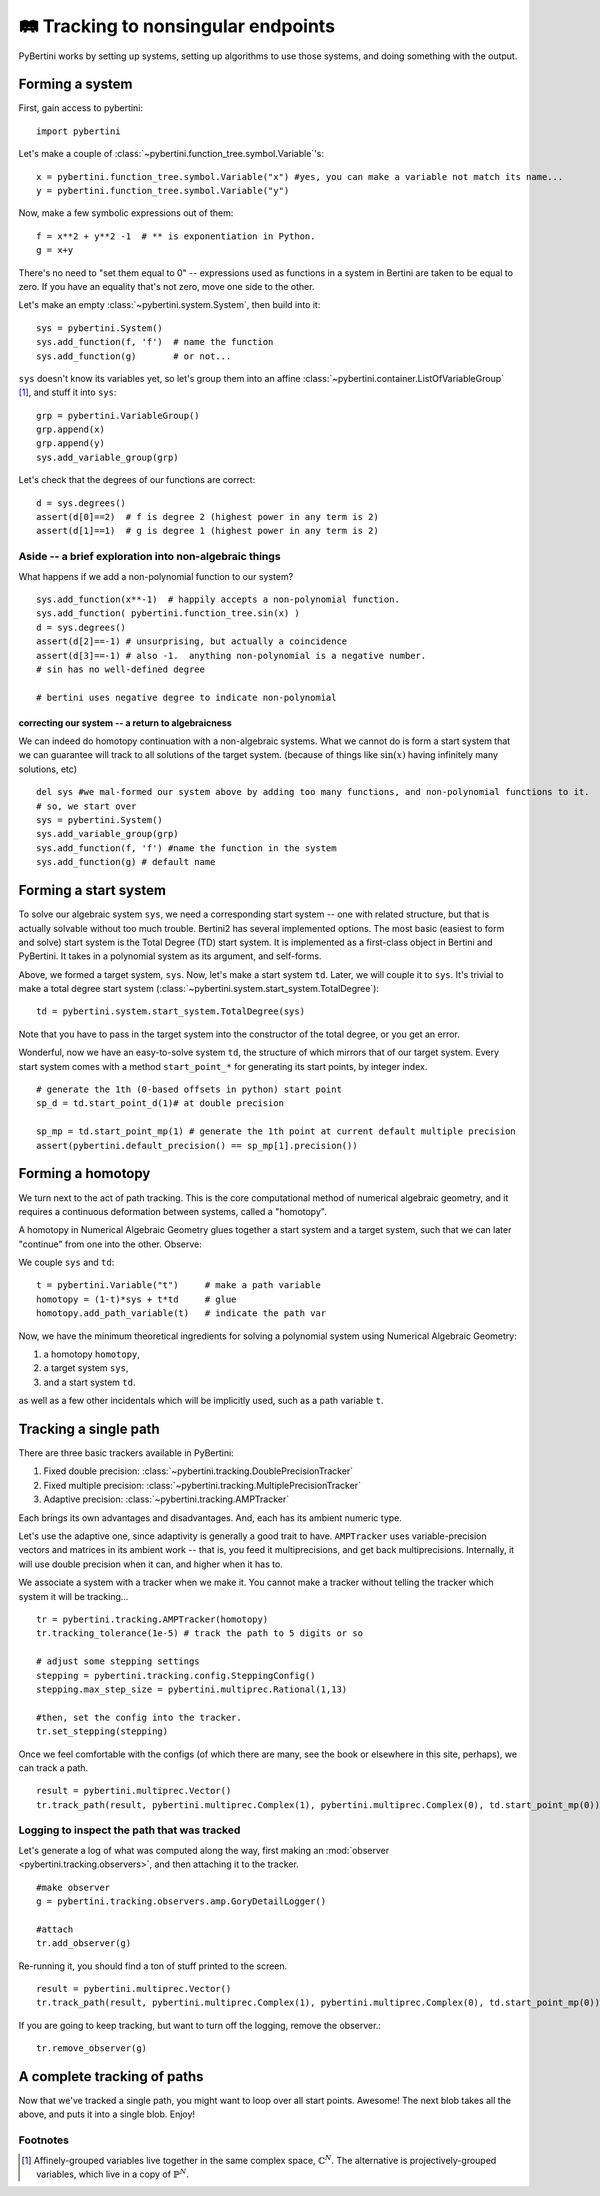 🛤 Tracking to nonsingular endpoints 
**********************************************

.. testsetup:: *

   import pybertini

PyBertini works by setting up systems, setting up algorithms to use those systems, and doing something with the output.

Forming a system
=================

First, gain access to pybertini::

    import pybertini

Let's make a couple of :class:`~pybertini.function_tree.symbol.Variable`'s::

	x = pybertini.function_tree.symbol.Variable("x") #yes, you can make a variable not match its name...
	y = pybertini.function_tree.symbol.Variable("y")

Now, make a few symbolic expressions out of them::

	f = x**2 + y**2 -1  # ** is exponentiation in Python.
	g = x+y

There's no need to "set them equal to 0" -- expressions used as functions in a system in Bertini are taken to be equal to zero.  If you have an equality that's not zero, move one side to the other.

Let's make an empty :class:`~pybertini.system.System`, then build into it::

	sys = pybertini.System()
	sys.add_function(f, 'f')  # name the function
	sys.add_function(g)       # or not...

``sys`` doesn't know its variables yet, so let's group them into an affine :class:`~pybertini.container.ListOfVariableGroup` [#]_, and stuff it into ``sys``::

	grp = pybertini.VariableGroup()
	grp.append(x)
	grp.append(y)
	sys.add_variable_group(grp)

Let's check that the degrees of our functions are correct::

	d = sys.degrees()
	assert(d[0]==2)  # f is degree 2 (highest power in any term is 2)
	assert(d[1]==1)  # g is degree 1 (highest power in any term is 2)


Aside -- a brief exploration into non-algebraic things
---------------------------------------------------------


What happens if we add a non-polynomial function to our system?

::

	sys.add_function(x**-1)  # happily accepts a non-polynomial function.  
	sys.add_function( pybertini.function_tree.sin(x) )
	d = sys.degrees()
	assert(d[2]==-1) # unsurprising, but actually a coincidence
	assert(d[3]==-1) # also -1.  anything non-polynomial is a negative number.  
	# sin has no well-defined degree

	# bertini uses negative degree to indicate non-polynomial


correcting our system -- a return to algebraicness
+++++++++++++++++++++++++++++++++++++++++++++++++++++++

We can indeed do homotopy continuation with a non-algebraic systems.  What we cannot do is form a start system that we can guarantee will track to all solutions of the target system.  (because of things like :math:`\sin(x)` having infinitely many solutions, etc)

:: 

	del sys #we mal-formed our system above by adding too many functions, and non-polynomial functions to it.
	# so, we start over
	sys = pybertini.System()
	sys.add_variable_group(grp)
	sys.add_function(f, 'f') #name the function in the system
	sys.add_function(g) # default name



Forming a start system
=========================

To solve our algebraic system ``sys``, we need a corresponding start system -- one with related structure, but that is actually solvable without too much trouble.  Bertini2 has several implemented options.  The most basic (easiest to form and solve) start system is the Total Degree (TD) start system.  It is implemented as a first-class object in Bertini and PyBertini.  It takes in a polynomial system as its argument, and self-forms.


Above, we formed a target system, ``sys``.  Now, let's make a start system ``td``.  Later, we will couple it to ``sys``.
It's trivial to make a total degree start system (:class:`~pybertini.system.start_system.TotalDegree`): ::

	td = pybertini.system.start_system.TotalDegree(sys)

Note that you have to pass in the target system into the constructor of the total degree, or you get an error.


Wonderful, now we have an easy-to-solve system ``td``, the structure of which mirrors that of our target system.  Every start system comes with a method ``start_point_*`` for generating its start points, by integer index.

::
	
	# generate the 1th (0-based offsets in python) start point
	sp_d = td.start_point_d(1)# at double precision
	
	sp_mp = td.start_point_mp(1) # generate the 1th point at current default multiple precision
	assert(pybertini.default_precision() == sp_mp[1].precision())


Forming a homotopy
==================


We turn next to the act of path tracking.  This is the core computational method of numerical algebraic geometry, and it requires a continuous deformation between systems, called a "homotopy".  

A homotopy in Numerical Algebraic Geometry glues together a start system and a target system, such that we can later "continue" from one into the other.   Observe:


We couple ``sys`` and ``td``::

	t = pybertini.Variable("t")     # make a path variable
	homotopy = (1-t)*sys + t*td     # glue
	homotopy.add_path_variable(t)   # indicate the path var

Now, we have the minimum theoretical ingredients for solving a polynomial system using Numerical Algebraic Geometry: 

#. a homotopy ``homotopy``, 
#. a target system ``sys``, 
#. and a start system ``td``.

as well as a few other incidentals which will be implicitly used, such as a path variable ``t``.


Tracking a single path
======================

There are three basic trackers available in PyBertini:


#. Fixed double precision: :class:`~pybertini.tracking.DoublePrecisionTracker`
#. Fixed multiple precision: :class:`~pybertini.tracking.MultiplePrecisionTracker`
#. Adaptive precision: :class:`~pybertini.tracking.AMPTracker`

Each brings its own advantages and disadvantages.  And, each has its ambient numeric type.

Let's use the adaptive one, since adaptivity is generally a good trait to have.  ``AMPTracker`` uses variable-precision vectors and matrices in its ambient work -- that is, you feed it multiprecisions, and get back multiprecisions.  Internally, it will use double precision when it can, and higher when it has to.

We associate a system with a tracker when we make it.  You cannot make a tracker without telling the tracker which system it will be tracking...

::

	tr = pybertini.tracking.AMPTracker(homotopy)
	tr.tracking_tolerance(1e-5) # track the path to 5 digits or so

	# adjust some stepping settings
	stepping = pybertini.tracking.config.SteppingConfig()
	stepping.max_step_size = pybertini.multiprec.Rational(1,13)

	#then, set the config into the tracker.
	tr.set_stepping(stepping)


Once we feel comfortable with the configs (of which there are many, see the book or elsewhere in this site, perhaps), we can track a path.

::

	result = pybertini.multiprec.Vector()
	tr.track_path(result, pybertini.multiprec.Complex(1), pybertini.multiprec.Complex(0), td.start_point_mp(0))

Logging to inspect the path that was tracked
---------------------------------------------


Let's generate a log of what was computed along the way, first making an :mod:`observer <pybertini.tracking.observers>`, and then attaching it to the tracker.

::

	#make observer
	g = pybertini.tracking.observers.amp.GoryDetailLogger()
	
	#attach
	tr.add_observer(g)

Re-running it, you should find a ton of stuff printed to the screen.

::

	result = pybertini.multiprec.Vector()
	tr.track_path(result, pybertini.multiprec.Complex(1), pybertini.multiprec.Complex(0), td.start_point_mp(0))

If you are going to keep tracking, but want to turn off the logging, remove the observer.::

	tr.remove_observer(g)


A complete tracking of paths
=============================


Now that we've tracked a single path, you might want to loop over all start points.  Awesome!  The next blob takes all the above, and puts it into a single blob.  Enjoy!


.. testcode:: tracking_nonsingular_main
	
	import pybertini

	x = pybertini.function_tree.symbol.Variable("x") #yes, you can make a variable not match its name...
	y = pybertini.function_tree.symbol.Variable("y")
	f = x**2 + y**2 -1
	g = x+y

	sys = pybertini.System()
	sys.add_function(f, 'f')
	sys.add_function(g)

	grp = pybertini.VariableGroup()
	grp.append(x)
	grp.append(y)
	sys.add_variable_group(grp)

	td = pybertini.system.start_system.TotalDegree(sys)

	t = pybertini.Variable("t")
	homotopy = (1-t)*sys + t*td
	homotopy.add_path_variable(t)

	tr = pybertini.tracking.AMPTracker(homotopy)

	#commented out for screen-saving.
	#g = pybertini.tracking.observers.amp.GoryDetailLogger()
	#tr.add_observer(g)  
	# one could also pybertini.logging.init() and set a file name, 
	# so it gets piped there instead of wherever Boost.Log goes by default.

	tr.tracking_tolerance(1e-5) # track the path to 5 digits or so
	tr.infinite_truncation_tolerance(1e5)
	tr.predictor(pybertini.tracking.Predictor.RK4)
	stepping = pybertini.tracking.config.SteppingConfig()
	stepping.max_step_size = pybertini.multiprec.Rational(1,13)

	# set the config into the tracker
	tr.set_stepping(stepping)

	results = [] # make an empty list into which to put the results
	expected_code = pybertini.tracking.SuccessCode.Success
	codes = []
	for ii in range(td.num_start_points()):
		results.append(pybertini.multiprec.Vector())
		codes.append(tr.track_path(result=results[-1], start_time=pybertini.multiprec.Complex(1), end_time=pybertini.multiprec.Complex(0), start_point=td.start_point_mp(ii)))

	tr.remove_observer(g)

	print(codes == [expected_code]*2)

.. testoutput:: tracking_nonsingular_main

	True





Footnotes
---------

.. [#]  Affinely-grouped variables live together in the same complex space, :math:`\mathbb{C}^N`.  The alternative is projectively-grouped variables, which live in a copy of :math:`\mathbb{P}^N`.
